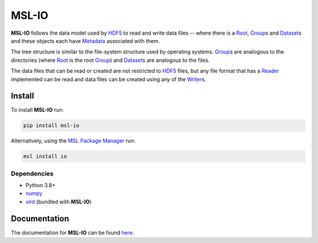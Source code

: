 MSL-IO
======

|docs| |pypi| |github tests|

**MSL-IO** follows the data model used by HDF5_ to read and write data files -- where there is a
Root_, Group_\s and Dataset_\s and these objects each have Metadata_ associated with them.

.. image:: https://raw.githubusercontent.com/MSLNZ/msl-io/main/docs/_static/hdf5_data_model.png

The tree structure is similar to the file-system structure used by operating systems. Group_\s
are analogous to the directories (where Root_ is the root Group_) and Dataset_\s are analogous
to the files.

The data files that can be read or created are not restricted to HDF5_ files, but any file format
that has a Reader_ implemented can be read and data files can be created using any of the Writer_\s.

Install
-------
To install **MSL-IO** run:

.. code-block:: console

   pip install msl-io

Alternatively, using the `MSL Package Manager`_ run:

.. code-block:: console

   msl install io

Dependencies
++++++++++++
* Python 3.8+
* numpy_
* xlrd_ (bundled with **MSL-IO**)

Documentation
-------------
The documentation for **MSL-IO** can be found `here <https://msl-io.readthedocs.io/en/stable/index.html>`_.

.. |docs| image:: https://readthedocs.org/projects/msl-io/badge/?version=latest
   :target: https://msl-io.readthedocs.io/en/stable/
   :alt: Documentation Status
   :scale: 100%

.. |pypi| image:: https://badge.fury.io/py/msl-io.svg
   :target: https://badge.fury.io/py/msl-io

.. |github tests| image:: https://github.com/MSLNZ/msl-io/actions/workflows/run-tests.yml/badge.svg
   :target: https://github.com/MSLNZ/msl-io/actions/workflows/run-tests.yml

.. _HDF5: https://www.hdfgroup.org/
.. _Root: https://msl-io.readthedocs.io/en/stable/_api/msl.io.base.html#msl.io.base.Root
.. _Group: https://msl-io.readthedocs.io/en/stable/group.html
.. _Dataset: https://msl-io.readthedocs.io/en/stable/dataset.html
.. _Metadata: https://msl-io.readthedocs.io/en/stable/metadata.html
.. _Reader: https://msl-io.readthedocs.io/en/stable/readers.html
.. _Writer: https://msl-io.readthedocs.io/en/stable/writers.html
.. _MSL Package Manager: https://msl-package-manager.readthedocs.io/en/stable/
.. _numpy: https://www.numpy.org/
.. _xlrd: https://xlrd.readthedocs.io/en/stable/
